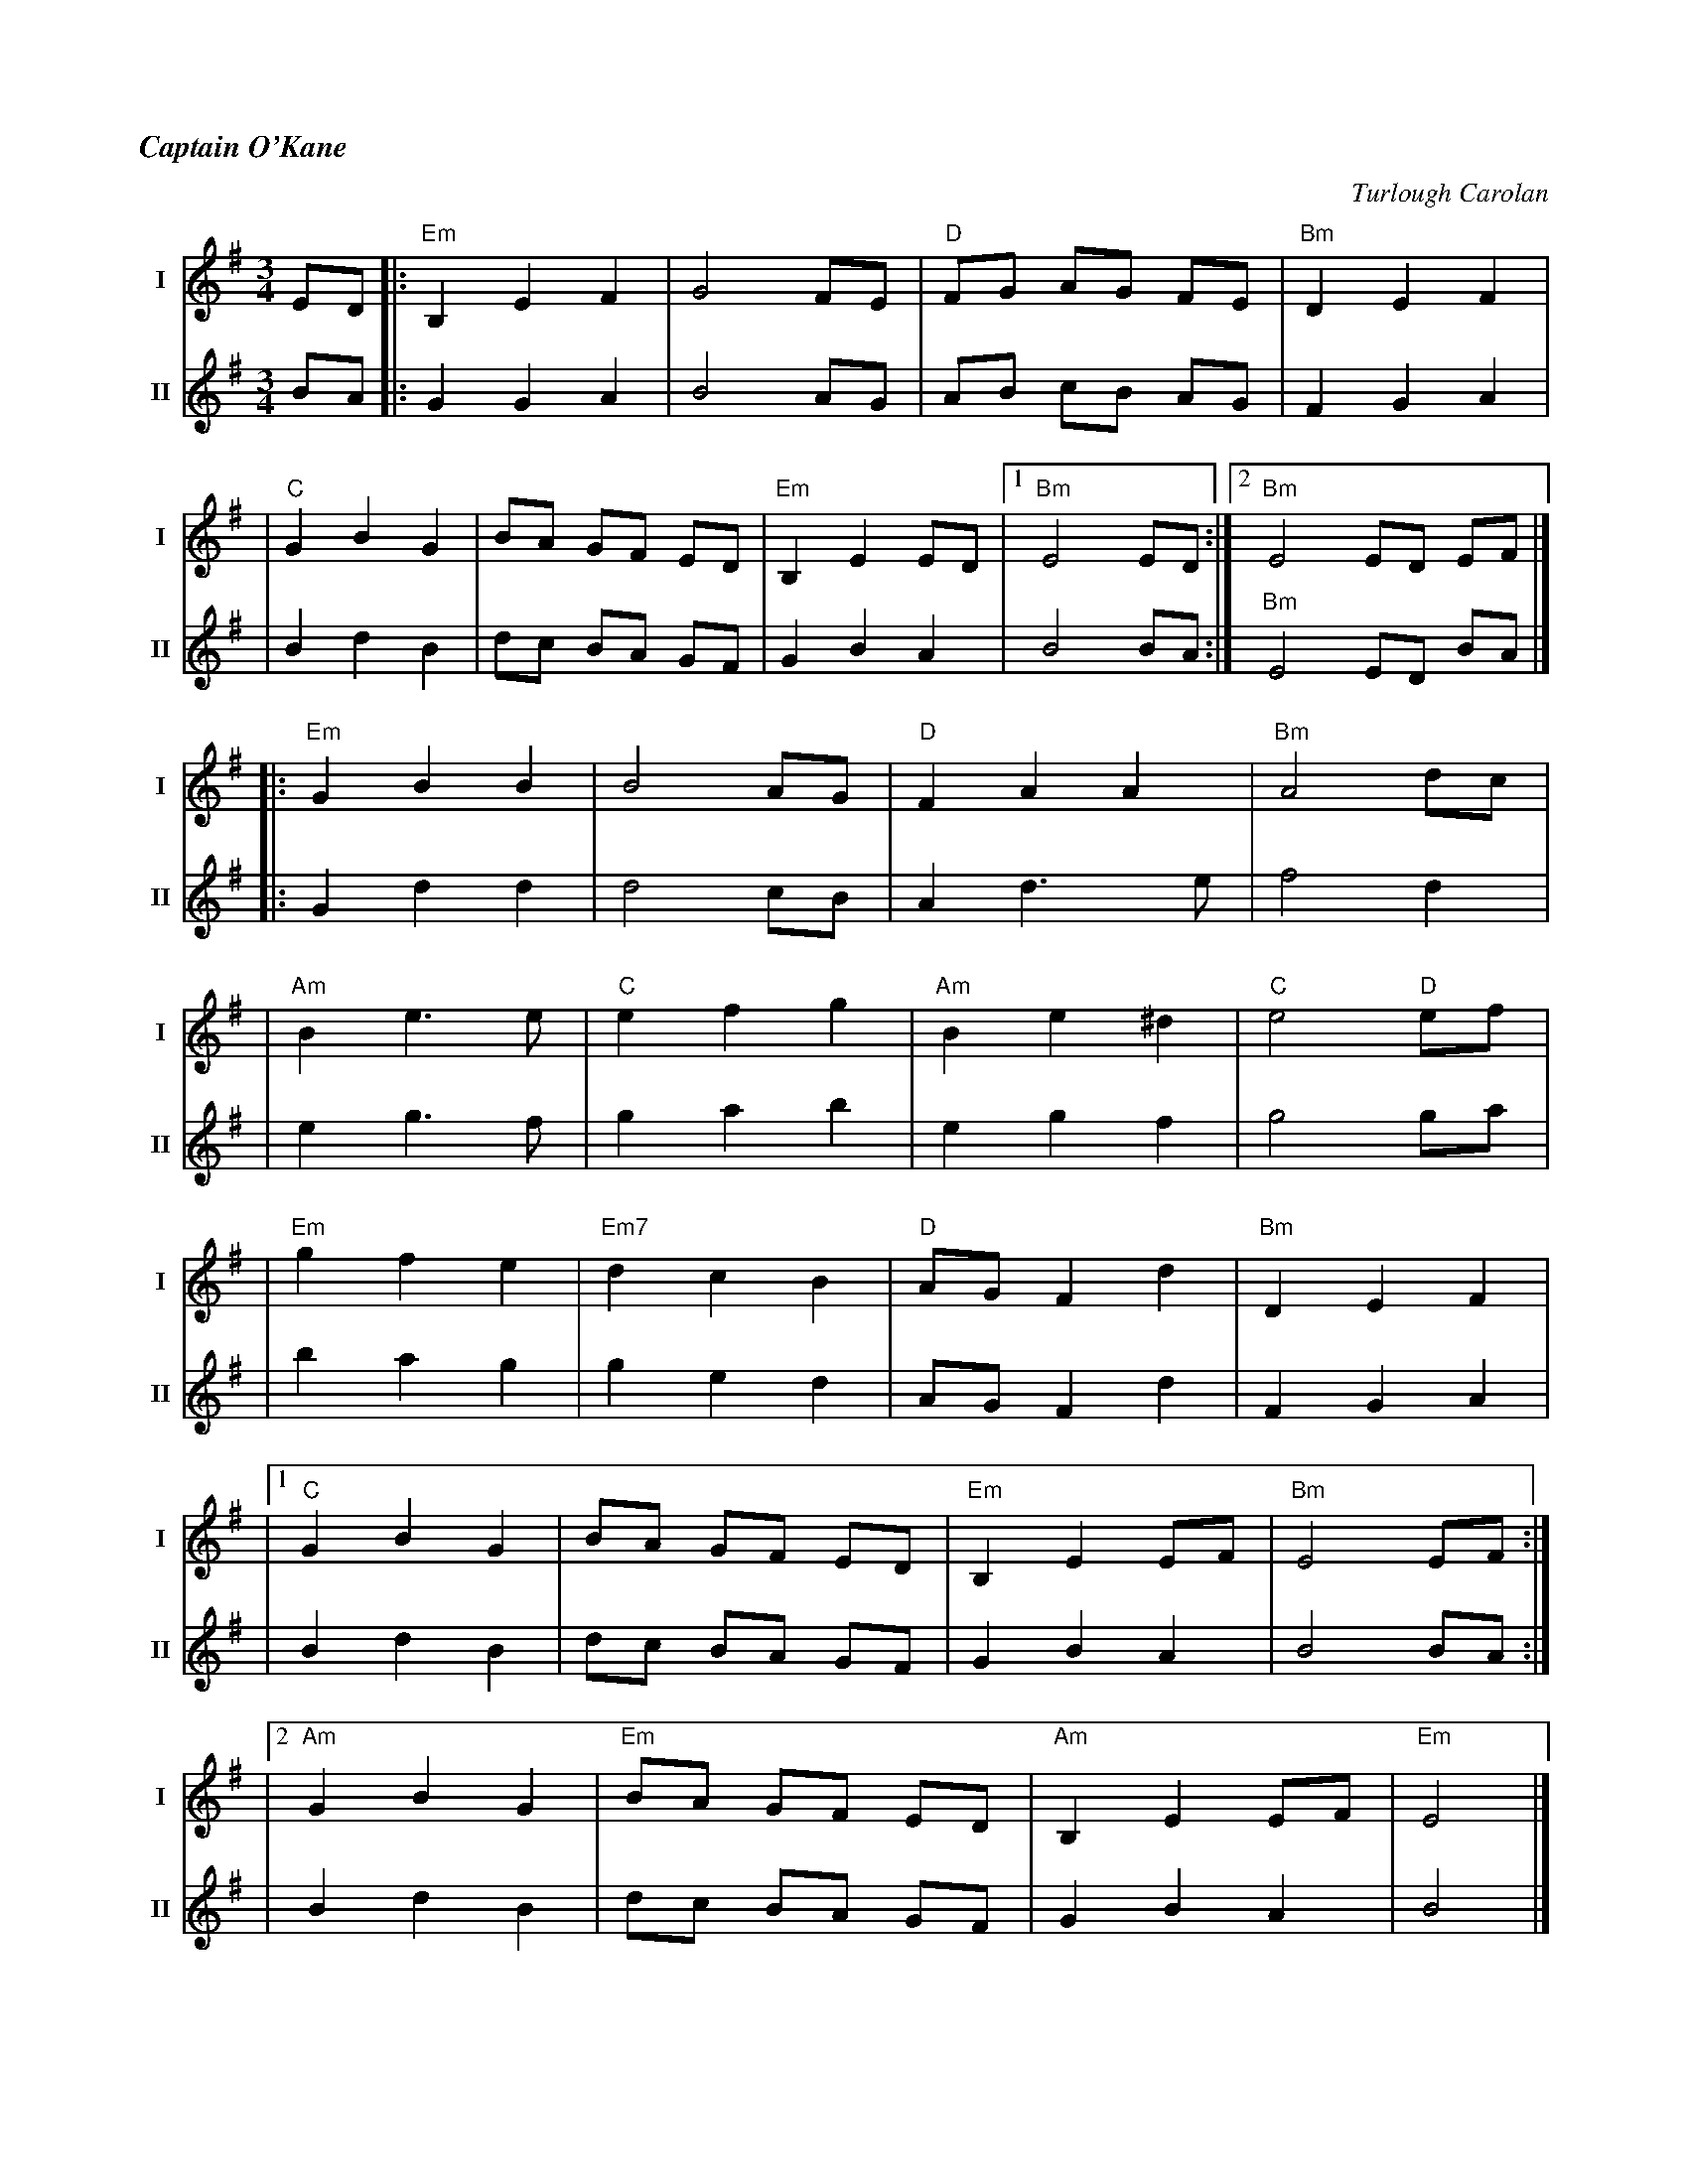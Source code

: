 %%titlefont Times-Bold-Italic 16
%%titleleft true
%%scale 0.7
X:2
T:Captain O'Kane
M:3/4
L:1/8
R:waltz
C:Turlough Carolan
V:T1 name="I"   snm="I"
V:T2 name="II"  snm="II"
K:EMin
[V:T1] ED |:"Em"B,2E2F2 |G4FE         |"D"FG AG FE |"Bm"D2E2F2  |
[V:T2] BA |:G2G2A2      |B4AG         |AB cB AG    |F2G2A2      |
[V:T1]    |"C"G2B2G2    |BA GF ED     |"Em"B,2E2ED |1"Bm"E4 ED :|2"Bm"E4 ED EF |]
[V:T2]    |B2d2B2       |dc BA GF     |G2B2A2      | B4 BA     :| "Bm"E4 ED BA |]
[V:T1]    |:"Em"G2B2B2  |B4AG         |"D"F2A2A2   |"Bm"A4dc    |
[V:T2]    |:G2d2d2      |d4cB         |A2d3e       |f4d2        |
[V:T1]    | "Am"B2e3e   |"C"e2f2g2    |"Am"B2e2^d2 |"C"e4 "D"ef |
[V:T2]    | e2g3f       |g2a2b2       |e2g2f2      |g4 ga       |
[V:T1]    |"Em"g2f2e2   |"Em7"d2c2B2  |"D"AGF2d2   |"Bm"D2E2F2  |
[V:T2]    |b2a2g2       |g2e2d2       |AGF2d2      |F2G2A2      | 
[V:T1]    |1 "C"G2B2G2  |BA GF ED     |"Em"B,2E2EF |"Bm"E4 EF  :|
[V:T2]    | B2d2B2      |dc BA GF     |G2B2A2      |B4 BA      :|
[V:T1]    |2"Am"G2B2G2  |"Em"BA GF ED |"Am"B,2E2EF |"Em"E4      |]
[V:T2]    | B2d2B2      |dc BA GF     |G2B2A2      |B4          |]
